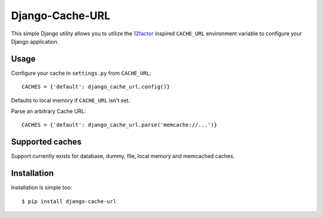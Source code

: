 Django-Cache-URL
~~~~~~~~~~~~~~

This simple Django utility allows you to utilize the
`12factor <http://www.12factor.net/backing-services>`_ inspired
``CACHE_URL`` environment variable to configure your Django application.


Usage
-----

Configure your cache in ``settings.py`` from ``CACHE_URL``::

    CACHES = {'default': django_cache_url.config()}

Defaults to local memory if ``CACHE_URL`` isn't set.

Parse an arbitrary Cache URL::

    CACHES = {'default': django_cache_url.parse('memcache://...')}

Supported caches
-------------------

Support currently exists for database, dummy, file, local memory and memcached
caches.


Installation
------------

Installation is simple too::

    $ pip install django-cache-url

